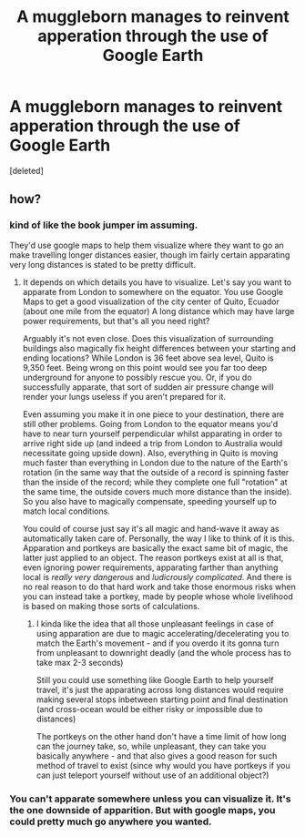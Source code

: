 #+TITLE: A muggleborn manages to reinvent apperation through the use of Google Earth

* A muggleborn manages to reinvent apperation through the use of Google Earth
:PROPERTIES:
:Score: 40
:DateUnix: 1563374785.0
:DateShort: 2019-Jul-17
:FlairText: Prompt
:END:
[deleted]


** how?
:PROPERTIES:
:Author: g4rretc
:Score: 13
:DateUnix: 1563389735.0
:DateShort: 2019-Jul-17
:END:

*** kind of like the book jumper im assuming.

They'd use google maps to help them visualize where they want to go an make travelling longer distances easier, though im fairly certain apparating very long distances is stated to be pretty difficult.
:PROPERTIES:
:Author: BLAZINGSORCERER199
:Score: 19
:DateUnix: 1563391001.0
:DateShort: 2019-Jul-17
:END:

**** It depends on which details you have to visualize. Let's say you want to apparate from London to somewhere on the equator. You use Google Maps to get a good visualization of the city center of Quito, Ecuador (about one mile from the equator) A long distance which may have large power requirements, but that's all you need right?

 

Arguably it's not even close. Does this visualization of surrounding buildings also magically fix height differences between your starting and ending locations? While London is 36 feet above sea level, Quito is 9,350 feet. Being wrong on this point would see you far too deep underground for anyone to possibly rescue you. Or, if you do successfully apparate, that sort of sudden air pressure change will render your lungs useless if you aren't prepared for it.

 

Even assuming you make it in one piece to your destination, there are still other problems. Going from London to the equator means you'd have to near turn yourself perpendicular whilst apparating in order to arrive right side up (and indeed a trip from London to Australia would necessitate going upside down). Also, everything in Quito is moving much faster than everything in London due to the nature of the Earth's rotation (in the same way that the outside of a record is spinning faster than the inside of the record; while they complete one full "rotation" at the same time, the outside covers much more distance than the inside). So you also have to magically compensate, speeding yourself up to match local conditions.

 

You could of course just say it's all magic and hand-wave it away as automatically taken care of. Personally, the way I like to think of it is this. Apparation and portkeys are basically the exact same bit of magic, the latter just applied to an object. The reason portkeys exist at all is that, even ignoring power requirements, apparating farther than anything local is /really very dangerous/ and /ludicrously complicated/. And there is no real reason to do that hard work and take those enormous risks when you can instead take a portkey, made by people whose whole livelihood is based on making those sorts of calculations.
:PROPERTIES:
:Author: ATRDCI
:Score: 4
:DateUnix: 1563421507.0
:DateShort: 2019-Jul-18
:END:

***** I kinda like the idea that all those unpleasant feelings in case of using apparation are due to magic accelerating/decelerating you to match the Earth's movement - and if you overdo it its gonna turn from unpleasant to downright deadly (and the whole process has to take max 2-3 seconds)

Still you could use something like Google Earth to help yourself travel, it's just the apparating across long distances would require making several stops inbetween starting point and final destination (and cross-ocean would be either risky or impossible due to distances)

The portkeys on the other hand don't have a time limit of how long can the journey take, so, while unpleasant, they can take you basically anywhere - and that also gives a good reason for such method of travel to exist (since why would you have portkeys if you can just teleport yourself without use of an additional object?)
:PROPERTIES:
:Author: Von_Usedom
:Score: 1
:DateUnix: 1563440699.0
:DateShort: 2019-Jul-18
:END:


*** You can't apparate somewhere unless you can visualize it. It's the one downside of apparition. But with google maps, you could pretty much go anywhere you wanted.
:PROPERTIES:
:Author: FitzDizzyspells
:Score: 3
:DateUnix: 1563409895.0
:DateShort: 2019-Jul-18
:END:
